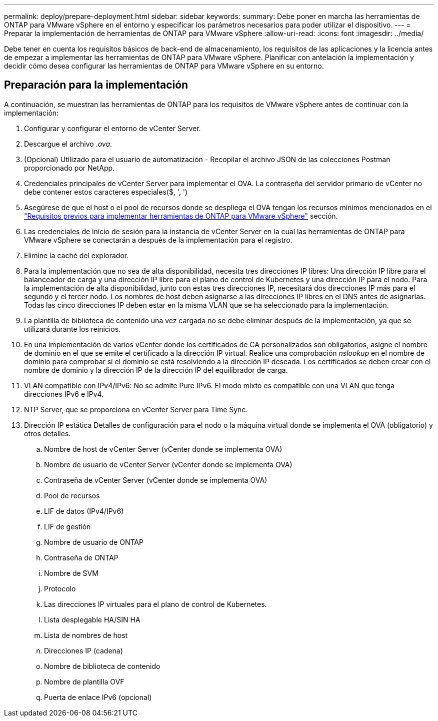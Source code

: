 ---
permalink: deploy/prepare-deployment.html 
sidebar: sidebar 
keywords:  
summary: Debe poner en marcha las herramientas de ONTAP para VMware vSphere en el entorno y especificar los parámetros necesarios para poder utilizar el dispositivo. 
---
= Preparar la implementación de herramientas de ONTAP para VMware vSphere
:allow-uri-read: 
:icons: font
:imagesdir: ../media/


[role="lead"]
Debe tener en cuenta los requisitos básicos de back-end de almacenamiento, los requisitos de las aplicaciones y la licencia antes de empezar a implementar las herramientas de ONTAP para VMware vSphere.
Planificar con antelación la implementación y decidir cómo desea configurar las herramientas de ONTAP para VMware vSphere en su entorno.



== Preparación para la implementación

A continuación, se muestran las herramientas de ONTAP para los requisitos de VMware vSphere antes de continuar con la implementación:

. Configurar y configurar el entorno de vCenter Server.
. Descargue el archivo _.ova_.
. (Opcional) Utilizado para el usuario de automatización - Recopilar el archivo JSON de las colecciones Postman proporcionado por NetApp.
. Credenciales principales de vCenter Server para implementar el OVA. La contraseña del servidor primario de vCenter no debe contener estos caracteres especiales($, ', ')
. Asegúrese de que el host o el pool de recursos donde se despliega el OVA tengan los recursos mínimos mencionados en el link:../deploy/sizing-requirements.html["Requisitos previos para implementar herramientas de ONTAP para VMware vSphere"] sección.
. Las credenciales de inicio de sesión para la instancia de vCenter Server en la cual las herramientas de ONTAP para VMware vSphere se conectarán a después de la implementación para el registro.
. Elimine la caché del explorador.
. Para la implementación que no sea de alta disponibilidad, necesita tres direcciones IP libres: Una dirección IP libre para el balanceador de carga y una dirección IP libre para el plano de control de Kubernetes y una dirección IP para el nodo. Para la implementación de alta disponibilidad, junto con estas tres direcciones IP, necesitará dos direcciones IP más para el segundo y el tercer nodo.
Los nombres de host deben asignarse a las direcciones IP libres en el DNS antes de asignarlas. Todas las cinco direcciones IP deben estar en la misma VLAN que se ha seleccionado para la implementación.
. La plantilla de biblioteca de contenido una vez cargada no se debe eliminar después de la implementación, ya que se utilizará durante los reinicios.
. En una implementación de varios vCenter donde los certificados de CA personalizados son obligatorios, asigne el nombre de dominio en el que se emite el certificado a la dirección IP virtual. Realice una comprobación _nslookup_ en el nombre de dominio para comprobar si el dominio se está resolviendo a la dirección IP deseada. Los certificados se deben crear con el nombre de dominio y la dirección IP de la dirección IP del equilibrador de carga.
. VLAN compatible con IPv4/IPv6: No se admite Pure IPv6. El modo mixto es compatible con una VLAN que tenga direcciones IPv6 e IPv4.
. NTP Server, que se proporciona en vCenter Server para Time Sync.
. Dirección IP estática Detalles de configuración para el nodo o la máquina virtual donde se implementa el OVA (obligatorio) y otros detalles.
+
.. Nombre de host de vCenter Server (vCenter donde se implementa OVA)
.. Nombre de usuario de vCenter Server (vCenter donde se implementa OVA)
.. Contraseña de vCenter Server (vCenter donde se implementa OVA)
.. Pool de recursos
.. LIF de datos (IPv4/IPv6)
.. LIF de gestión
.. Nombre de usuario de ONTAP
.. Contraseña de ONTAP
.. Nombre de SVM
.. Protocolo
.. Las direcciones IP virtuales para el plano de control de Kubernetes.
.. Lista desplegable HA/SIN HA
.. Lista de nombres de host
.. Direcciones IP (cadena)
.. Nombre de biblioteca de contenido
.. Nombre de plantilla OVF
.. Puerta de enlace IPv6 (opcional)



